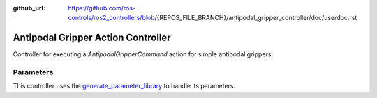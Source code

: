 :github_url: https://github.com/ros-controls/ros2_controllers/blob/{REPOS_FILE_BRANCH}/antipodal_gripper_controller/doc/userdoc.rst

.. _antipodal_gripper_controller_userdoc:

Antipodal Gripper Action Controller
--------------------------------

Controller for executing a `AntipodalGripperCommand` action for simple antipodal grippers.

Parameters
^^^^^^^^^^^
This controller uses the `generate_parameter_library <https://github.com/PickNikRobotics/generate_parameter_library>`_ to handle its parameters.

.. generate_parameter_library_details:: ../src/gripper_action_controller_parameters.yaml
